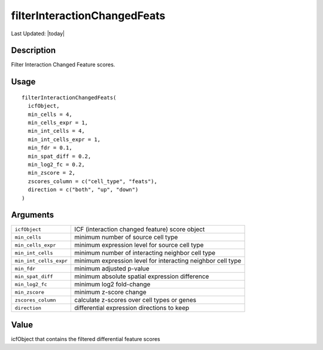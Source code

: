 filterInteractionChangedFeats
-----------------------------

.. link-button:: https://github.com/drieslab/Giotto/tree/suite/R/spatial_interaction.R#L1329
		:type: url
		:text: View Source Code
		:classes: btn-outline-primary btn-block

Last Updated: |today|

Description
~~~~~~~~~~~

Filter Interaction Changed Feature scores.

Usage
~~~~~

::

   filterInteractionChangedFeats(
     icfObject,
     min_cells = 4,
     min_cells_expr = 1,
     min_int_cells = 4,
     min_int_cells_expr = 1,
     min_fdr = 0.1,
     min_spat_diff = 0.2,
     min_log2_fc = 0.2,
     min_zscore = 2,
     zscores_column = c("cell_type", "feats"),
     direction = c("both", "up", "down")
   )

Arguments
~~~~~~~~~

+-----------------------------------+-----------------------------------+
| ``icfObject``                     | ICF (interaction changed feature) |
|                                   | score object                      |
+-----------------------------------+-----------------------------------+
| ``min_cells``                     | minimum number of source cell     |
|                                   | type                              |
+-----------------------------------+-----------------------------------+
| ``min_cells_expr``                | minimum expression level for      |
|                                   | source cell type                  |
+-----------------------------------+-----------------------------------+
| ``min_int_cells``                 | minimum number of interacting     |
|                                   | neighbor cell type                |
+-----------------------------------+-----------------------------------+
| ``min_int_cells_expr``            | minimum expression level for      |
|                                   | interacting neighbor cell type    |
+-----------------------------------+-----------------------------------+
| ``min_fdr``                       | minimum adjusted p-value          |
+-----------------------------------+-----------------------------------+
| ``min_spat_diff``                 | minimum absolute spatial          |
|                                   | expression difference             |
+-----------------------------------+-----------------------------------+
| ``min_log2_fc``                   | minimum log2 fold-change          |
+-----------------------------------+-----------------------------------+
| ``min_zscore``                    | minimum z-score change            |
+-----------------------------------+-----------------------------------+
| ``zscores_column``                | calculate z-scores over cell      |
|                                   | types or genes                    |
+-----------------------------------+-----------------------------------+
| ``direction``                     | differential expression           |
|                                   | directions to keep                |
+-----------------------------------+-----------------------------------+

Value
~~~~~

icfObject that contains the filtered differential feature scores

